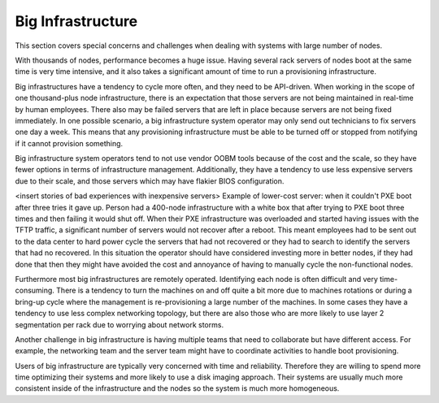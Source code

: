 



Big Infrastructure
==================

This section covers special concerns and challenges when dealing with systems with large number of nodes. 

With thousands of nodes, performance becomes a huge issue. Having several rack servers of nodes boot at the same time is very time intensive, and it also takes a significant amount of time to run a provisioning infrastructure.


Big infrastructures have a tendency to cycle more often, and they need to be API-driven. When working in the scope of one thousand-plus node infrastructure, there is an expectation that those servers are not being maintained in real-time by human employees. There also may be failed servers that are left in place because servers are not being fixed immediately. In one possible scenario, a big infrastructure system operator may only send out technicians to fix servers one day a week. This means that any provisioning infrastructure must be able to be turned off or stopped from notifying if it cannot provision something. 

Big infrastructure system operators tend to not use vendor OOBM tools because of the cost and the scale, so they have fewer options in terms of infrastructure management. Additionally, they have a tendency to use less expensive servers due to their scale, and those servers which may have flakier BIOS configuration. 


<insert stories of bad experiences with inexpensive servers>
Example of lower-cost server: when it couldn't PXE boot after three tries it gave up. Person had a 400-node infrastructure with a white box that after trying to PXE boot three times and then failing it would shut off. When their PXE infrastructure was overloaded and started having issues with the TFTP traffic, a significant number of servers would not recover after a reboot. This meant employees had to be sent out to the data center to hard power cycle the servers that had not recovered or they had to search to identify the servers that had no recovered.  In this situation the operator should have considered investing more in better nodes, if they had done that then they might have avoided the cost and annoyance of having to manually cycle the non-functional nodes. 



Furthermore most big infrastructures are remotely operated. Identifying each node is often difficult and very time-consuming.  There is a tendency to turn the machines on and off quite a bit more due to machines rotations or during a bring-up cycle where the management is re-provisioning a large number of the machines.  In some cases they have a tendency to use less complex networking topology, but there are also those who are more likely to use layer 2 segmentation per rack due to worrying about network storms. 

Another challenge in big infrastructure is having multiple teams that need to collaborate but have different access.  For example, the networking team and the server team might have to coordinate activities to handle boot provisioning. 

Users of big infrastructure are typically very concerned with time and reliability.  Therefore they are willing to spend more time optimizing their systems and more likely to use a disk imaging approach. Their systems are usually much more consistent inside of the infrastructure and the nodes so the system is much more homogeneous. 





